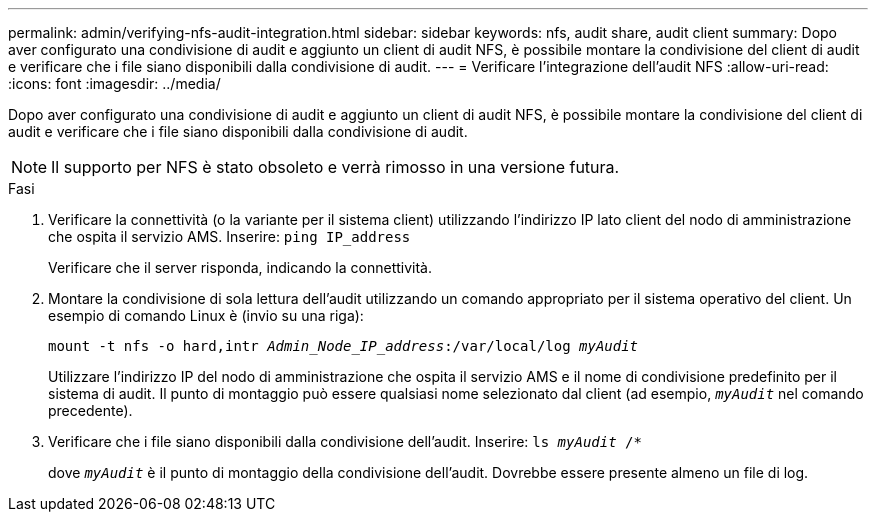 ---
permalink: admin/verifying-nfs-audit-integration.html 
sidebar: sidebar 
keywords: nfs, audit share, audit client 
summary: Dopo aver configurato una condivisione di audit e aggiunto un client di audit NFS, è possibile montare la condivisione del client di audit e verificare che i file siano disponibili dalla condivisione di audit. 
---
= Verificare l'integrazione dell'audit NFS
:allow-uri-read: 
:icons: font
:imagesdir: ../media/


[role="lead"]
Dopo aver configurato una condivisione di audit e aggiunto un client di audit NFS, è possibile montare la condivisione del client di audit e verificare che i file siano disponibili dalla condivisione di audit.


NOTE: Il supporto per NFS è stato obsoleto e verrà rimosso in una versione futura.

.Fasi
. Verificare la connettività (o la variante per il sistema client) utilizzando l'indirizzo IP lato client del nodo di amministrazione che ospita il servizio AMS. Inserire: `ping IP_address`
+
Verificare che il server risponda, indicando la connettività.

. Montare la condivisione di sola lettura dell'audit utilizzando un comando appropriato per il sistema operativo del client. Un esempio di comando Linux è (invio su una riga):
+
`mount -t nfs -o hard,intr _Admin_Node_IP_address_:/var/local/log _myAudit_`

+
Utilizzare l'indirizzo IP del nodo di amministrazione che ospita il servizio AMS e il nome di condivisione predefinito per il sistema di audit. Il punto di montaggio può essere qualsiasi nome selezionato dal client (ad esempio, `_myAudit_` nel comando precedente).

. Verificare che i file siano disponibili dalla condivisione dell'audit. Inserire: `ls _myAudit_ /*`
+
dove `_myAudit_` è il punto di montaggio della condivisione dell'audit. Dovrebbe essere presente almeno un file di log.


